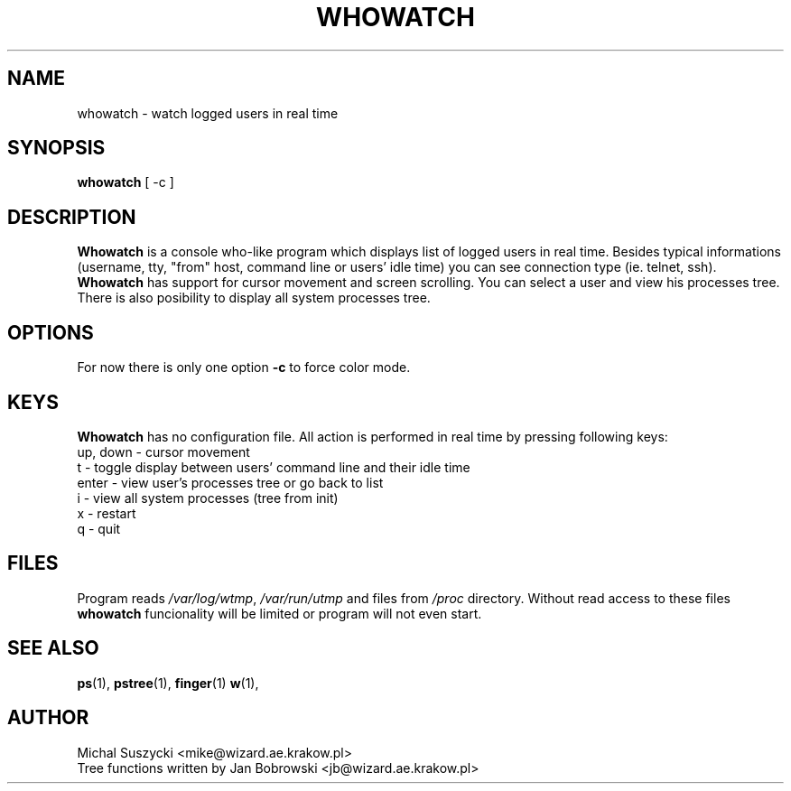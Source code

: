 .TH WHOWATCH 1 "Jul 28 1999"
.SH NAME
whowatch \- watch logged users in real time
.SH SYNOPSIS
\fBwhowatch\fR  
[
\-c
]
.SH DESCRIPTION
\fBWhowatch\fR is a console who-like program which displays list of logged
users in real time. Besides typical informations (username, tty, "from" 
host, command line or users' idle time) you can see connection type 
(ie. telnet, ssh). \fBWhowatch\fR has support for cursor movement and screen
scrolling. You can select a user and view his processes tree. There is also
posibility to display all system processes tree.
.PP
.nh
.SH OPTIONS
For now there is only one option \fB\-c\fR to force color mode.
.SH KEYS
\fBWhowatch\fR has no configuration file. 
All action is performed in real time by pressing following keys:
.PP
.TP
up, down -  cursor movement
.TP
t - toggle display between users' command line and their idle time
.TP
enter - view user's processes tree or go back to list
.TP
i - view all system processes (tree from init)
.TP
x - restart
.TP
q - quit

.SH FILES
Program reads \fI/var/log/wtmp\fR, \fI/var/run/utmp\fR and files from
\fI/proc\fR directory. Without read access to these files \fBwhowatch\fR
funcionality will be limited or program will not even start.

.PD
.SH "SEE ALSO"
.BR ps (1),
.BR pstree (1),
.BR finger (1)
.BR w (1),

.SH AUTHOR
.nf
Michal Suszycki <mike@wizard.ae.krakow.pl>
Tree functions written by Jan Bobrowski <jb@wizard.ae.krakow.pl>
.fi

